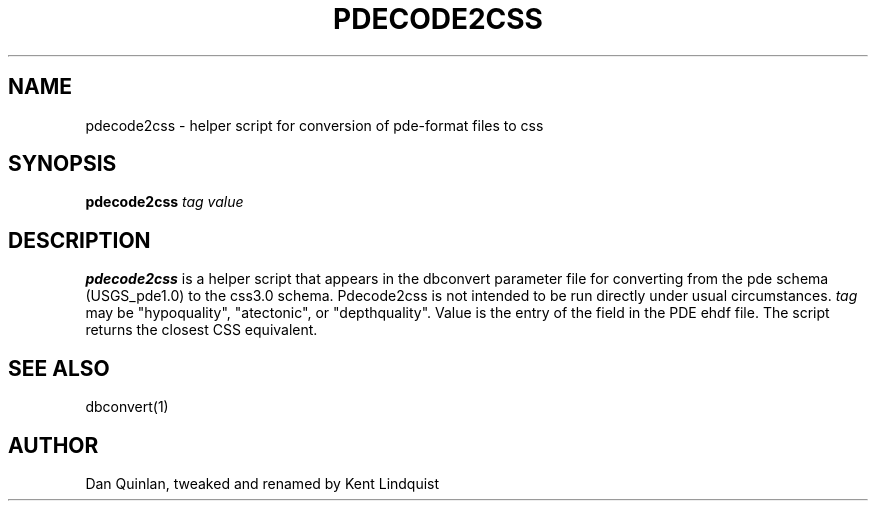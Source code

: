 .\" $Name: not supported by cvs2svn $ $Date: 2002-02-07 01:56:35 $
.TH PDECODE2CSS 1 "$Date: 2002-02-07 01:56:35 $"
.SH NAME
pdecode2css \- helper script for conversion of pde-format files to css
.SH SYNOPSIS
.nf
\fBpdecode2css \fP\fItag\fP \fIvalue\fP
.fi
.SH DESCRIPTION
\fBpdecode2css\fP is a helper script that appears in the dbconvert parameter
file for converting from the pde schema (USGS_pde1.0) to the css3.0
schema. Pdecode2css is not intended to be run directly under usual
circumstances. \fItag\fP may be "hypoquality", "atectonic", or "depthquality".
Value is the entry of the field in the PDE ehdf file. The script returns
the closest CSS equivalent.
.SH "SEE ALSO"
.nf
dbconvert(1)
.fi
.SH AUTHOR
Dan Quinlan, tweaked and renamed by Kent Lindquist
